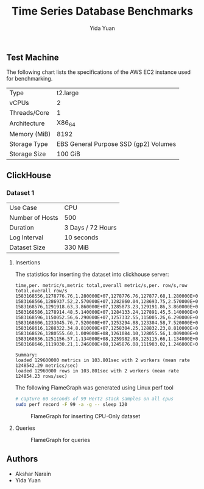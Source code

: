 #+TITLE:     Time Series Database Benchmarks
#+AUTHOR:    Yida Yuan
#+EMAIL:     yida_yuan@brown.edu
#+LANGUAGE:  en

** Test Machine

The following chart lists the specifications of the AWS EC2 instance used for benchmarking.

| Type         | t2.large                              |
| vCPUs        | 2                                     |
| Threads/Core | 1                                     |
| Architecture | X86_64                                |
| Memory (MiB) | 8192                                  |
| Storage Type | EBS General Purpose SSD (gp2) Volumes |
| Storage Size | 100 GiB                               |

** ClickHouse

*** Dataset 1

| Use Case        | CPU               |
| Number of Hosts | 500               |
| Duration        | 3 Days / 72 Hours |
| Log Interval    | 10 seconds        |
| Dataset Size    | 330 MiB           |

**** Insertions

The statistics for inserting the dataset into clickhouse server:

#+BEGIN_SRC 
time,per. metric/s,metric total,overall metric/s,per. row/s,row total,overall row/s
1583168556,1278776.76,1.280000E+07,1278776.76,127877.68,1.280000E+06,127877.68
1583168566,1286937.52,2.570000E+07,1282860.04,128693.75,2.570000E+06,128286.00
1583168576,1291918.63,3.860000E+07,1285873.23,129191.86,3.860000E+06,128587.32
1583168586,1278914.48,5.140000E+07,1284133.24,127891.45,5.140000E+06,128413.32
1583168596,1150052.56,6.290000E+07,1257332.55,115005.26,6.290000E+06,125733.26
1583168606,1233045.76,7.520000E+07,1253294.88,123304.58,7.520000E+06,125329.49
1583168616,1288322.34,8.810000E+07,1258304.25,128832.23,8.810000E+06,125830.43
1583168626,1280555.60,1.009000E+08,1261084.10,128055.56,1.009000E+07,126108.41
1583168636,1251156.57,1.134000E+08,1259982.08,125115.66,1.134000E+07,125998.21
1583168646,1119030.21,1.246000E+08,1245876.08,111903.02,1.246000E+07,124587.61

Summary:
loaded 129600000 metrics in 103.801sec with 2 workers (mean rate 1248542.29 metrics/sec)
loaded 12960000 rows in 103.801sec with 2 workers (mean rate 124854.23 rows/sec)
#+END_SRC

The following FlameGraph was generated using Linux perf tool

#+BEGIN_SRC sh
# capture 60 seconds of 99 Hertz stack samples on all cpus
sudo perf record -F 99 -a -g -- sleep 120
#+END_SRC

#+CAPTION: FlameGraph for inserting CPU-Only dataset
#+NAME:   fig:fg-cpu-only-insertions
[[./flamegraphs/clickhouse-perf-load-cpu-500-hosts-3-days.svg]]

**** Queries

#+CAPTION: FlameGraph for queries
#+NAME:   fig:fg-cpu-only-queries
[[./flamegraphs/clickhouse-perf-queries-cpu-500-hosts-3-days.svg]]

** Authors

 - Akshar Narain
 - Yida Yuan
